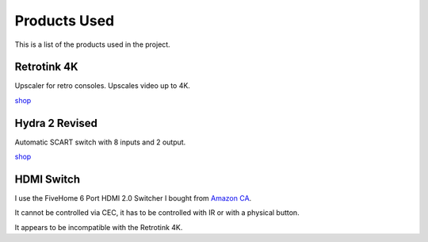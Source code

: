 .. _products:

Products Used
=============

This is a list of the products used in the project.


.. _retrotink_4k:

Retrotink 4K
------------

Upscaler for retro consoles. Upscales video up to 4K.

`shop <https://www.retrotink.com/product-page/retrotink-4k>`_


.. _hydra:

Hydra 2 Revised
---------------

Automatic SCART switch with 8 inputs and 2 output.

`shop <https://lotharek.pl/productdetail.php?id=290>`_

.. _hdmi_switch:

HDMI Switch
-----------

I use the FiveHome 6 Port HDMI 2.0 Switcher I bought from `Amazon CA <https://www.amazon.ca/dp/B076XWNQP9?th=1>`_.

It cannot be controlled via CEC, it has to be controlled with IR or with a physical button.

It appears to be incompatible with the Retrotink 4K.
